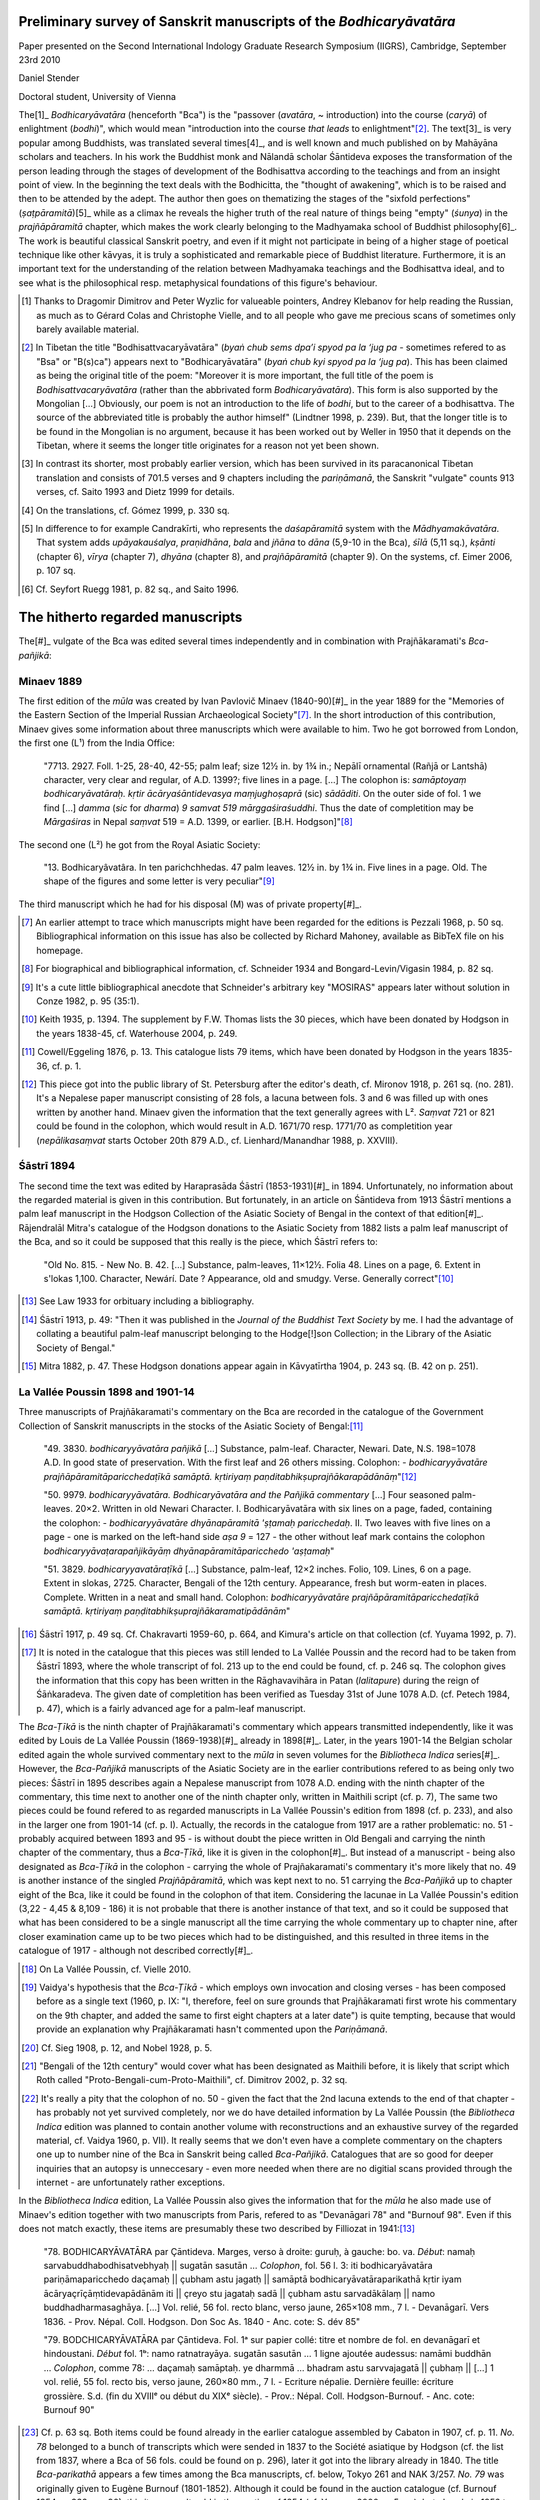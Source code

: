 Preliminary survey of Sanskrit manuscripts of the *Bodhicaryāvatāra*
====================================================================

Paper presented on the Second International Indology Graduate Research Symposium (IIGRS), Cambridge, September 23rd 2010

Daniel Stender

Doctoral student, University of Vienna


The[1]_ *Bodhicaryāvatāra* (henceforth "Bca") is the
"passover (*avatāra*, ~ introduction) into the course (*caryā*) of enlightment (*bodhi*)",
which would mean "introduction into the course *that leads* to enlightment"[2]_.
The text[3]_ is very popular among Buddhists, was translated several times[4]_,
and is well known and much published on by Mahāyāna scholars and teachers.
In his work the Buddhist monk and Nālandā scholar Śāntideva exposes the
transformation of the person leading through the stages of development of the
Bodhisattva according to the teachings and from an insight point of view.
In the beginning the text deals with the Bodhicitta, the "thought of awakening",
which is to be raised and then to be attended by the adept.
The author then goes on thematizing the stages of the "sixfold perfections" (*ṣaṭpāramitā*)[5]_
while as a climax he reveals the higher truth of the real nature of things being "empty" (*śunya*) in the *prajñāpāramitā* chapter,
which makes the work clearly belonging to the Madhyamaka school of Buddhist philosophy[6]_.
The work is beautiful classical Sanskrit poetry, and even if it might not participate in being of a higher
stage of poetical technique like other kāvyas, it is truly a sophisticated and remarkable piece of Buddhist literature.
Furthermore, it is an important text for the understanding of the relation between Madhyamaka
teachings and the Bodhisattva ideal, and to see what is the philosophical resp. metaphysical
foundations of this figure's behaviour.

.. [1] Thanks to Dragomir Dimitrov and Peter Wyzlic for valueable pointers,
   Andrey Klebanov for help reading the Russian,
   as much as to Gérard Colas and Christophe Vielle,
   and to all people who gave me precious scans of sometimes only barely available material.

.. [2] In Tibetan the title "Bodhisattvacaryāvatāra" (*byaṅ chub sems dpa’i spyod pa la ‘jug pa* - sometimes
   refered to as "Bsa" or "B(s)ca") appears next to "Bodhicaryāvatāra" (*byaṅ chub kyi spyod pa la ‘jug pa*).
   This has been claimed as being the original title of the poem: "Moreover it is more important, the full title of the
   poem is *Bodhisattvacaryāvatāra* (rather than the abbrivated form *Bodhicaryāvatāra*). This form is also supported by the
   Mongolian […] Obviously, our poem is not an introduction to the life of *bodhi*, but to the career of a
   bodhisattva. The source of the abbreviated title is probably the author himself" (Lindtner 1998, p. 239).
   But, that the longer title is to be found in the Mongolian is no argument, because it has been worked out by Weller in 1950
   that it depends on the Tibetan, where it seems the longer title originates for a reason not yet been shown.

.. [3] In contrast its shorter, most probably earlier version,
   which has been survived in its paracanonical Tibetan translation and consists of 701.5 verses and 9 chapters including the *pariṇāmanā*,
   the Sanskrit "vulgate" counts 913 verses, cf. Saito 1993 and Dietz 1999 for details.

.. [4] On the translations, cf. Gómez 1999, p. 330 sq.

.. [5] In difference to for example Candrakīrti, who represents the *daśapāramitā* system with the *Mādhyamakāvatāra*.
   That system adds *upāyakauśalya*, *praṇidhāna*, *bala* and *jñāna*
   to *dāna* (5,9-10 in the Bca), *śīlā* (5,11 sq.), *kṣānti* (chapter 6), *vīrya* (chapter 7),
   *dhyāna* (chapter 8), and *prajñāpāramitā* (chapter 9). On the systems, cf. Eimer 2006, p. 107 sq.
 
.. [6] Cf. Seyfort Ruegg 1981, p. 82 sq., and Saito 1996.



The hitherto regarded manuscripts
=================================

The[#]_ vulgate of the Bca was edited several times independently and in combination with Prajñākaramati's *Bca-pañjikā*:


Minaev 1889
-----------

The first edition of the *mūla* was created by Ivan Pavlovič Minaev (1840-90)[#]_
in the year 1889 for the "Memories of the Eastern Section of the Imperial Russian Archaeological Society"[#]_.
In the short introduction of this contribution,
Minaev gives some information about three manuscripts which were available to him.
Two he got borrowed from London, the first one (L¹) from the India Office:

	"7713. 2927. Foll. 1-25, 28-40, 42-55; palm leaf; size 12½ in. by 1¾ in.;
	Nepālī ornamental (Rañjā or Lantshā) character, very clear and regular, of A.D. 1399?; five lines in a page. […]
	The colophon is: *samāptoyaṃ bodhicaryāvatāraḥ. kṛtir ācāryaśāntidevasya maṃjughoṣaprā* (sic) *sādāditi*.
	On the outer side of fol. 1 we find […] *damma* (*sic* for *dharma*) *9 samvat 519 mārggaśiraśuddhi*.
	Thus the date of completition may be *Mārgaśiras* in Nepal *saṃvat* 519 = A.D. 1399, or earlier. [B.H. Hodgson]"[#]_

The second one (L²) he got from the Royal Asiatic Society:

	"13. Bodhicaryâvatâra. In ten parichchhedas. 47 palm leaves. 12½ in. by 1¾ in.
	Five lines in a page. Old. The shape of the figures and some letter is very peculiar"[#]_

The third manuscript which he had for his disposal (M) was of private property[#]_.

.. [#] An earlier attempt to trace which manuscripts might have been regarded for the editions is Pezzali 1968, p. 50 sq.
   Bibliographical information on this issue has also be collected by Richard Mahoney, available as BibTeX file on his homepage.

.. [#] For biographical and bibliographical information, cf. Schneider 1934 and Bongard-Levin/Vigasin 1984, p. 82 sq.

.. [#] It's a cute little bibliographical anecdote that Schneider's arbitrary key "MOSIRAS" appears later without solution in Conze 1982, p. 95 (35:1).

.. [#] Keith 1935, p. 1394. The supplement by F.W. Thomas lists the 30 pieces, which have been donated by Hodgson in the years 1838-45,
   cf. Waterhouse 2004, p. 249.

.. [#] Cowell/Eggeling 1876, p. 13. This catalogue lists 79 items, which have been donated by Hodgson in the years 1835-36, cf. p. 1.

.. [#] This piece got into the public library of St. Petersburg after the editor's death, cf. Mironov 1918, p. 261 sq. (no. 281).
   It's a Nepalese paper manuscript consisting of 28 fols,
   a lacuna between fols. 3 and 6 was filled up with ones written by another hand.
   Minaev given the information that the text generally agrees with L².
   *Saṃvat* 721 or 821 could be found in the colophon, which would result in A.D. 1671/70 resp. 1771/70 as completition year
   (*nepālikasaṃvat* starts October 20th 879 A.D., cf. Lienhard/Manandhar 1988, p. XXVIII).


Śāstrī 1894
-----------

The second time the text was edited by Haraprasāda Śāstrī (1853-1931)[#]_ in 1894.
Unfortunately, no information about the regarded material is given in this contribution.
But fortunately, in an article on Śāntideva from 1913 Śāstrī mentions a palm leaf manuscript
in the Hodgson Collection of the Asiatic Society of Bengal in the context of that edition[#]_.
Rājendralāl Mitra's catalogue of the Hodgson donations to the Asiatic Society from 1882 lists a palm leaf manuscript of the Bca,
and so it could be supposed that this really is the piece, which Śāstrī refers to:

	"Old No. 815. - New No. B. 42. […] Substance, palm-leaves, 11×12½. Folia 48. Lines on a page, 6.
	Extent in s'lokas 1,100. Character, Newárí. Date ? Appearance, old and smudgy. Verse. Generally correct"[#]_

.. [#] See Law 1933 for orbituary including a bibliography.

.. [#] Śāstrī 1913, p. 49: "Then it was published in the *Journal of the Buddhist Text Society* by me. I had the advantage
   of collating a beautiful palm-leaf manuscript belonging to the Hodge[!]son Collection; in the Library of the Asiatic Society of Bengal."

.. [#] Mitra 1882, p. 47. These Hodgson donations appear again in Kāvyatīrtha 1904, p. 243 sq. (B. 42 on p. 251). 


La Vallée Poussin 1898 and 1901-14
----------------------------------

Three manuscripts of Prajñākaramati's commentary on the Bca are recorded in the catalogue of the
Government Collection of Sanskrit manuscripts in the stocks of the Asiatic Society of Bengal:[#]_

	"49. 3830. *bodhicaryyāvatāra pañjikā* […]
	Substance, palm-leaf. Character, Newari. Date, N.S. 198=1078 A.D.
	In good state of preservation. With the first leaf and 26 others missing. Colophon:
	- *bodhicaryyāvatāre prajñāpāramitāparicchedaṭīkā samāptā. kṛtiriyaṃ paṇditabhikṣuprajñākarapādānāṃ*"[#]_

	"50. 9979. *bodhicaryyāvatāra. Bodhicaryāvatāra and the Pañjikā commentary* […]
	Four seasoned palm-leaves. 20×2. Written in old Newari Character.
	I. Bodhicaryāvatāra with six lines on a page, faded, containing the colophon:
	- *bodhicaryyāvatāre dhyānapāramitā 'ṣṭamaḥ paricchedaḥ*.
	II. Two leaves with five lines on a page - one is marked on the left-hand side *aṣa 9* = 127
	- the other without leaf mark contains the colophon
	*bodhicaryyāvaṭarapañjikāyāṃ dhyānapāramitāparicchedo 'aṣṭamaḥ*"

	"51. 3829. *bodhicaryyavatāraṭīkā* […]
	Substance, palm-leaf, 12×2 inches. Folio, 109. Lines, 6 on a page.
	Extent in slokas, 2725. Character, Bengali of the 12th century.
	Appearance, fresh but worm-eaten in places.
	Complete. Written in a neat and small hand. Colophon:
	*bodhicaryyāvatāre prajñāpāramitāparicchedaṭīkā samāptā.
	kṛtiriyaṃ paṇḍitabhikṣuprajñākaramatipādānām*"

.. [#] Śāstrī 1917, p. 49 sq. Cf. Chakravarti 1959-60, p. 664, and Kimura's article on that collection (cf. Yuyama 1992, p. 7).

.. [#] It is noted in the catalogue that this pieces was still lended to La Vallée Poussin and the record had to be taken from Śāstrī 1893,
   where the whole transcript of fol. 213 up to the end could be found, cf. p. 246 sq.
   The colophon gives the information that this copy has been written in the Rāghavavihāra in Patan (*lalitapure*) during the reign of Śāṅkaradeva.
   The given date of completition has been verified as Tuesday 31st of June 1078 A.D. (cf. Petech 1984, p. 47),
   which is a fairly advanced age for a palm-leaf manuscript.

The *Bca-Ṭīkā* is the ninth chapter of Prajñākaramati's commentary which appears transmitted independently,
like it was edited by Louis de La Vallée Poussin (1869-1938)[#]_ already in 1898[#]_.
Later, in the years 1901-14 the Belgian scholar edited again the whole survived commentary next to the *mūla*
in seven volumes for the *Bibliotheca Indica* series[#]_.
However, the *Bca-Pañjikā* manuscripts of the Asiatic Society are in the earlier contributions refered to as being only two pieces:
Śāstrī in 1895 describes again a Nepalese manuscript from 1078 A.D. ending with the ninth chapter of the commentary,
this time next to another one of the ninth chapter only, written in Maithili script (cf. p. 7),
The same two pieces could be found refered to as regarded manuscripts in La Vallée Poussin's edition from 1898 (cf. p. 233),
and also in the larger one from 1901-14 (cf. p. I).
Actually, the records in the catalogue from 1917 are a rather problematic:
no. 51 - probably acquired between 1893 and 95 - is without doubt the piece written in Old Bengali and carrying the ninth chapter of the commentary,
thus a *Bca-Ṭīkā*, like it is given in the colophon[#]_.
But instead of a manuscript - being also designated as *Bca-Ṭīkā* in the colophon - carrying the whole of Prajñakaramati's commentary
it's more likely that no. 49 is another instance of the singled *Prajñāpāramitā*,
which was kept next to no. 51 carrying the *Bca-Pañjikā* up to chapter eight of the Bca,
like it could be found in the colophon of that item.
Considering the lacunae in La Vallée Poussin's edition (3,22 - 4,45 & 8,109 - 186)
it is not probable that there is another instance of that text,
and so it could be supposed that what has been considered to be a single manuscript all the time carrying the whole commentary up to chapter nine,
after closer examination came up to be two pieces which had to be distinguished,
and this resulted in three items in the catalogue of 1917 - although not described correctly[#]_.

.. [#] On La Vallée Poussin, cf. Vielle 2010.

.. [#] Vaidya's hypothesis that the *Bca-Ṭīkā* - which employs own invocation and closing verses - has been composed before as a single text
   (1960, p. IX: "I, therefore, feel on sure grounds that Prajñākaramati first wrote his commentary on the 9th chapter,
   and added the same to first eight chapters at a later date") is quite tempting,
   because that would provide an explanation why Prajñākaramati hasn't commented upon the *Pariṇāmanā*.

.. [#] Cf. Sieg 1908, p. 12, and Nobel 1928, p. 5.

.. [#] "Bengali of the 12th century" would cover what has been designated as Maithili before,
   it is likely that script which Roth called "Proto-Bengali-cum-Proto-Maithili", cf. Dimitrov 2002, p. 32 sq.

.. [#] It's really a pity that the colophon of no. 50 - given the fact that the 2nd lacuna extends to the end of that chapter - 
   has probably not yet survived completely, nor we do have detailed information by La Vallée Poussin
   (the *Bibliotheca Indica* edition was planned to contain another volume with reconstructions and an exhaustive survey
   of the regarded material, cf. Vaidya 1960, p. VII).
   It really seems that we don't even have a complete commentary on the chapters one up to number nine of the Bca
   in Sanskrit being called *Bca-Pañjikā*.
   Catalogues that are so good for deeper inquiries that an autopsy is unneccesary - even more needed when there are no digitial
   scans provided through the internet - are unfortunately rather exceptions.

In the *Bibliotheca Indica* edition, La Vallée Poussin also gives the information that for the *mūla* he also made use of Minaev's edition
together with two manuscripts from Paris, refered to as "Devanāgari 78" and "Burnouf 98".
Even if this does not match exactly, these items are presumably these two described by Filliozat in 1941:[#]_

	"78. BODHICARYĀVATĀRA par Çāntideva.
	Marges, verso à droite: guruḥ, à gauche: bo. va.
	*Début*: namaḥ sarvabuddhabodhisatvebhyaḥ || sugatān sasutān …
	*Colophon*, fol. 56 l. 3: iti bodhicaryāvatāra pariṇāmaparicchedo daçamaḥ || çubham astu jagatḥ ||
	samāptā bodhicaryāvatāraparikathā kṛtir iyam ācāryaçrīçāṃtidevapādānām iti || çreyo stu jagataḥ sadā ||
	çubham astu sarvadākālaṃ || namo buddhadharmasaghāya. […]
	Vol. relié, 56 fol. recto blanc, verso jaune, 265×108 mm., 7 l. - Devanāgarī.
	Vers 1836. - Prov. Népal. Coll. Hodgson. Don Soc As. 1840 - Anc. cote: S. dév 85"

	"79. BODCHICARYĀVATĀRA par Çāntideva.
	Fol. 1ᵃ sur papier collé: titre et nombre de fol. en devanāgarī et hindoustani.
	*Début* fol. 1ᵇ: namo ratnatrayāya. sugatān sasutān … 1 ligne ajoutée audessus: namāmi buddhān …
	*Colophon*, comme 78: … daçamaḥ samāptaḥ. ye dharmmā … bhadram astu sarvvajagatā || çubhaṃ || […]
	1 vol. relié, 55 fol. recto bis, verso jaune, 260×80 mm., 7 l. - Ecriture népalie.
	Dernière feuille: écriture grossière.
	S.d. (fin du XVIIIᵉ ou début du XIXᵉ siècle). -	Prov.: Népal. Coll. Hodgson-Burnouf. - Anc. cote: Burnouf 90"

.. [#] Cf. p. 63 sq.
   Both items could be found already in the earlier catalogue assembled by Cabaton in 1907, cf. p. 11.
   *No. 78* belonged to a bunch of transcripts which were sended in 1837 to the Société asiatique by Hodgson
   (cf. the list from 1837, where a Bca of 56 fols. could be found on p. 296),
   later it got into the library already in 1840.
   The title *Bca-parikathā* appears a few times among the Bca manuscripts, cf. below, Tokyo 261 and NAK 3/257.
   *No. 79* was originally given to Eugène Burnouf (1801-1852).
   Although it could be found in the auction catalogue (cf. Burnouf 1854, p. 332, no. 90),
   this item wasn't sold in the auction of 1854 (cf. Yuyama 2000, p. 5 sq.),
   but already in 1852 to what has been the Bibliotheque Impériale (cf. Colas 1986, p. 285). 


Bhattacharya and Vaidya 1960
----------------------------

In they year 1960 Vidhushekhara Bhattacarya edited the *mūla* next to its Tibetan translation again for the *Bibliotheca Indica*,
and in the same year Paraśurām Lakṣman Vaidya (1891-1978)[#]_ edited again the *Pañjikā* together with the Bca for the *Buddhist Sanskrit Text* series.
Although broadly used in Indo-Tibetology, the Sanskrit text of Bhattacarya's edition is rather problematic[#]_,
but Vaidya's work adequately represents the survived original Sanskrit text of Śāntideva's work as it is quite readable and complete[#]_.
Both editors, Bhattacharya and Vaidya couldn't consider further material,
so it is clear that these editions predominantly assemble their text from the editions which have been published before.
That's also true for the bulk of the partially recent Indian editions which are to be considered as mere reprints.

.. [#] For a brief orbituary cf. Bapat 1978.

.. [#] Mukopadhyaya 1961, p. 287: "The late lamented Vidhushekhara Bhattacharya had barely completed
   his edition when death snatched him away from us. He had no time to revise it. […]
   In such circumstances, as in natural, some mistakes have crept in."

.. [#] In the first two chapters there are only two metrical defects to be found
   (1,2 is a Mālabhārinī with defect in b, and 1,35 seems to be completely damaged).


Summary
-------

To characterize the whole group of regarded manuscripts,
except for the palm leaf manuscripts belonging to the Government Collection of the Asiatic Societys of Bengal,
the most of the manuscripts which have been edited editions are ones which have been acquired by Brian Houghton Hodgson (1801-1894) in Nepal[#]_.
Hodgson begun collecting manuscripts already at his first stay as Assistant Court Resident in Nepal at the beginning of the 1820s,
and during his second stay in 1824-43 he carried on acquiring manuscripts and transcriptions employing the Paṇḍit Amṛtānanda and a team of scribes[#]_.
All of these items got to several libraries and some to private scholars in Europa and India[#]_.
Among the Hodgson manuscripts there are also transcripts, but among the regarded Bca manuscripts 
it seems that only Paris 78 is a transcript, and that the others are original ones.

.. [#] Nepal is a rich storehouse for Sanskrit manuscripts because: "Die speziellen klimatischen Gegebenheiten dieses
   Himalaya-Landes sind überdies von solcher Art, daß dort mehr alte Handschriften den Unbilden der Zeit getrotzt haben
   als in irgendeiner anderen Region des Subkontinentes" (Wezler 1986, p. *3*).

.. [#] For a biographical sketch cf. Waterhouse 2004, p. 1-24.

.. [#] Cf. Hunter 1881 and Waterhouse 2004, p. 249 sq.



Unregarded manuscripts
======================

Original pieces
---------------

**Cambridge**

A[#]_ paper manuscript of the Bca *mūla*, written in Devanagari is kept in the University Library in Cambridge:

	"Add. 869. Paper; 66 leaves, 7 lines, 10¼×4½ in.; modern, ordinary Devanāgari hand.
	BODHICARYĀVATĀRA. This is the ninth section of the Açokāvadāna-mālā (see MS. Add. 1482)"[#]_

.. [#] Compare with Tsukamato/Matsunaga/Isoda 1990, p. 255 sq.

.. [#] Bendall 1883, p. 6.
   The manuscripts in this collection were procured by Daniel Wright,
   who was surgeon at the British Residency in Nepal, from 1873 to 1876, cf. p. VII.
   A brief listing of his donations could be found in Wright 1877, p. 316 sq., 
   cf. also Weber 1877, p. 526 sq.


**Kolkata**

There is another old palm-leaf manuscript written in Bengali listed in the catalogue of the Government Collection of the Asiatic Society of Bengal,
nevertheless - as far as I can tell - it couldn't be found stated nowhere that its text has flown into the previous editions:

	"19. 8067. bodhicaryyāvatāra. […] Substance, palm-leaf. 12½×1½ inches. Folia, 66. Lines, 4, 5 on a page.
	The 60th and the 62nd leaves are missing. Character, Bengali. Copied in Saṃvat 1492 = 1436 A.D.
	Appearance, old, discoloared and worn-out"[#]_

.. [#] Śāstrī 1917, p. 21. On that piece see Dimitrov 2002, p. 36, fn. 36.


**Kyōto**

The Kyōto University owns two other pieces:[#]_

	"No. 72 (E 260) 66 leaves (last fol. numbered, wrongly, '67'), 6 lines, 25.7×8.3 cm,
	'Saṃvat 1027' = c. 1907 A.D."

	"No. 73 (E 261) 60 leaves, 6 lines, 27.9×5.8cm […] 10 Pariccheda-s, both complete"

.. [#] Goshima/Noguchi 1993, p. 20.
   This collection was assembled by Ryōzaburō Sakaki (1872-1946) in Nepal, cf. p. I sq.


**Tōkyō**

The Tōkyō University Library owns five more pieces:[#]_

	"No. 260 (1) Bodhi-caryā-'vatāra.
	(2) Paper, 46 leaves, 6 lines, 13½×3 inch., Nepalese character […] The pagination of 23 is missed out.
	(3) (47b2) iti bodhicaryyāvatāre pariṇāmanāḥ daśamaḥ palīcchedaḥ || samāptaḥ ||"

	"No. 261 (1) Bodhi-caryā-'vatāra.
	(2) Paper, 70 leaves, 7 lines, 10½×4¾ inch. Devanāgarī, modern […]
	(3) (70b6) iti bodhi-caryā'-vatāre pariṇāmanā-parichedo daśamaḥ samāpto 'yaṃ
	bodhi-caryā-'vatāra-parikathā śubhaṃ bhūyāt sarva-jagatām ||"

	"No. 262 (1) Bodhi-caryā-'vatāra (Two fragments of the °).
	(2) Palm leaf, (I) 17 leaves, (II) 43 leaves, number of lines variable, 10x2¼ inch.;
	(I) Siddhānta, (II) Nepalese character"

	"No. 263 (1) Bodhi-caryā-'vatāra [only the beginning].
	(2) Paper, 13 leaves, 6 lines, 12x2½ inch., Nepalese character […]
	(3) (12a1) || bodhicaryāvatare bodhicittāpramādo nāma caturthaḥ paricchedaḥ ||"

	"No. 264 (1) Bodhi-caryā-'vatāra.
	(2) Palm-leaf, 60 leaves, 5 lines, 10¼x2 inch., Siddhānta like Kuṭila"

.. [#] Matsunami 1965, p. 97 sq. The chapter distribution of the pieces could be found on p. 352.
   This collection was gathered by the Zen monk Ekai Kawaguchi (1866-1945)
   together with J. Takakusu under the permission of Maharaja Chandra Shumsher, cf. Thapa 2004.


**Kathmandu, NAK**

The National Archives in Kathmandu (Rāṣṭriyābhilekhālaya, NAK) stores several pieces,
and all of them have been made available on microfilm by the Nepal-German Manuscript Preservation Project (NGMPP)[#]_.
There are, according to their collection ("lagat") number:[#]_

====== ==== === === =========
acc             fol reel           
====== ==== === === =========
1/772  Palm Np    7 B 23/5
3/91        Np   33 B 98/5
3/257  Pap  Np  126 B 98/8
3/297  Pap  Dn   47 A 121/9
3/663       Dn   47 B 98/9
3/723       Dn  304 A 915/7
4/1033 Pap  Np   54 B 97/7
5/185       Np   99 A 121/8
5/191       Dn   39 A 915/6
5/7727      Dn  129 A 134/5
5/7954      Np   46 B 97/9
6/3311 Palm Np   11 A 1389/23
6/3313 Palm Mai  19 A 1389/22
====== ==== === === =========

.. [#] From 1970, manuscripts of the NAK have been filmed, while from 1975 onwards also private collections could be covered.
   The films are available in the NAK while duplicates could be examined in the Oriental Department of the State Library
   Preussischer Kulturbesitz in Berlin (SBPK).

.. [#] Cf. Saṃkṣiptasūcīpattram and Bṛhatsūcīpattram.
   For lagats 1-3 (former Durbar, resp. Bīr library - Vīrapustakālaya), cf. Śāstrī 1905-1915,
   Grünendahl 1989, as well as Kaneko/Saito 1954.
   The stocks of lagat 5 (the mss. of Hemarāja Śarmā from the former Nepal National Library - Nepālarāṣṭriyapustakālaya)
   are catalogued in the *Sūcīpatram* (V.S. 2021-24, Purātattvagranthamālā 26, 27, 31, 41), cf. Grünendahl 1989, p. XVIII.
   Detailed infos on the history of the NAK could be found in Dimitrov 2007, p. 117 sq., esp. fn. 16.


**Kathmandu, Kaiser Library**

The Kaiser library in Kathmandu owns two manuscripts of the Bca, and these are also available through NGMPP microfilms:[#]_

=== ==== == === ======== ======
            fol          reel        
=== ==== == === ======== ======
124 Palm Np  73 300 N.S. C 14/2
127 Palm Np  41          C 14/5
=== ==== == === ======== ======

.. [#] Photographies of this collection are stored on the NGMPP microfilm reel nos. C 1/1 - C 124/6, cf. Dimitrov/Tamot 2007, p. 31.


**Manuscripts from Tibet**

Ye 2009 lists 7 precious old Bca manuscripts which have survived in Tibet:[#]_

- one (6.2.1) has been catalogued already by Rāhula Sāṅkṛtyāyana (1893-1963) in the Ṅor monastery[#]_,

- two of them (6.2.2[#]_ and 6.2.3[#]_) have been kept in the China Library of Nationalities (Zhongguo Minzu Tushuguan) in Beijing,
  but have been brought in 1993 into the Tibetan Museum in Lhasa[#]_.

- One piece (6.2.4[#]_) have been catalogued in the Norbuliṅka,

- two others (6.2.5[#]_, 6.2.6[#]_) in the Drepung monastery,

- while one (6.2.7[#]_) is said to be held by the Administrative Committee of Cultural Relics of the Lho ka district.

The Tucci collection does not contain any instances of Śāntideva's poem[#]_.

.. [#] Cf. p. 231 sq. (6.2).

.. [#] "14 fols. (incomplete), 12×1⅔ in., Māgadhi script".
   Cf. Sāṅkṛtyāyana 1935, p. 37 (no. XII-4-110).
   "Māgadhī" as script is a term which Sāṅkṛtyāyana used to refer to Old Bengali, cf. Bandurski 1994, p. 19.
   On the scholar and his travels, cf. Kellner 2010.

.. [#] "Palm-leaf, 23 fols (complete, 10 chapters), 6 lines, 22 × 2 in., Proto-Bengālī script."
   Catalogued by Sāṅkṛtyāyana at Sa-skya monastery, cf. the report from 1937, p. 24 (VI-VI-196)
   [not available to me, but cf. Tsukamato/Matsunaga/Isoda 1990, p. 257 (no. 18)].
   This manuscript was examined by Lindtner in Beijing („very accurate“) and he noted variants, cf. Lindtner 1991.

.. [#] "Paper, 71 fols. (incomplete, fols. 8, 9, 31, 42, 50, 59 are missing, 10 chapters), 5 lines, Eastern Nāgarī script."

.. [#] Cf. Steinkellner 2004, p. 23.

.. [#] "Paper, 38 fols. (incomplete, missing fol. 17), 8 lines, 29.9 × 6.3 cm, Gupta script."

.. [#] "Palm-leaf, 58 fols. (incomplete, fols. 27, 38, 39, 60 missing, 10 chapters), 5 lines, 30.2 × 4.9 cm,
   Gupta script […] Tibetan notes on the last folio: *sgu rum dpe gang gi rgya dpe*.
   From this we know that this manuscript comes from India and was formerly held in the sGum rum library of the Sakya Monastery."

.. [#] "Palm-leaf, 67 fols. (complete, 10 chapters), 5 lines, 29.1 × 5.4 cm, Dhārikā script."

.. [#] "*Caryāvatāra*, palm-leaf, 69 fols. (complete), 5 lines, 32.2 × 5.6 cm, script similar to Gupta,
   title on the cover: *spyod 'jug gi bzhung*."

.. [#] Cf. Sferra 2008.



Reproductions
-------------

**IASWR**

The former Institute of Advanced Studies of World Religions (IASWR) at the State University of New York (SUNY)
has microfilmed two text instances of the Bca, which could be found in their microfiche set, like it was
sold to the Indological Department of Bonn University[#]_:

	MBB-I-1 (microfilm number MBB-1971-1-1) is a palm leaf manuscript of N.S. 880 in Bhujimola
	script, 5×28 cm with 7 lines, 38 numbers of leaves, the 2nd one is missing, cf. IASWR 1973.
	The scanned card gives the piece contains 9 chapters up to *Prajñāpāramitā*,
	chapter II begins on fol. 3r6, III on 7r4, IV on 9r8, V on 13v2, VI on 19r7,
	VII on 22v3, VIII on 30r1, and IX on 37r7.
	Unfortunately, very sloppy photographies, and in large parts hardly legible.
	
	MBB-II-231 (microfilm number sheet and card not legible) is written in Nepalese characters, 6 lines on 42 fol.
	Some folios not legible.
	
.. [#] Cf. Eimer/Paffen 1988, p. 146 (duplicates of the NGMPP reels nos. B 97 and 98 are also available here).
   On the precious collection in Bonn, cf. Hahn 1988.


**Nagoya**

The Buddhist Library in Nagoya own several microfilms with photographies of Bca manuscripts from private collections in Nepal:[#]_

	"CA 10-3. Bodhicaryāvatāre pariṇāmanta pariccheda: (Language) Sanskrit, (Script) Devanāgarī, (Material)
	Paper, Hartāla on b, (Size) 26x12¼ cm., (Leaves) ff.104 (1b-104b), ex.ff. 3, (Lines) *ll*.6."

	"CH 257. Bodhicaryā avatāra: (Language) Sanskrit, (Script) Devanāgarī, (Material) Paper, Hartāla on b, (Size)
	22x12cm., (Leaves) ff.62 (1b-61b) doubled f.41, (Lines) *ll*.6 (f.1-54) *ll*.10 (f.55-last)."

	"CH 314. Bodhicaryāvatāre parikathā kṛtiyamācārya śrī Śāntideva pādānam: (Language) Sanskrit, (Script) Newa: Lipi,
	(Date of writing) SAMVAT written in letters "NANDA-ŚARA-KHACARE"[#]_, (Material) Paper, Hartāla on b, (Size) 31¾x11 cm.,
	(Leaves) ff.65 (1b-65b), (Lines) *ll*.7."

	"DH 219. Bodhicaryyāvatāre Prajñāpāramitā pariccheda: (Language) Sanskrit, (Script) Devanāgarī, (Material and form
	of MS) Paper, Hartāla on one side, Banded, (Size) 22¾x15cm., (Pages) pp.57, (Lines) *ll*.20."

.. [#] Cf. Takaoka 1981. Cited from Tsukamato/Matsunaga/Isoda 1990, p. 258.

.. [#] Probably "9-5-0", cf. Sircar 1965, p. 230 sq.


**NGMPP**

The NGMPP holds several microfilm rolls in the State Library Berlin with photographies of manuscripts from private collections:[#]_

========= ====  == === =========
reel               fol
========= ====  == === =========
E  910/1        Dn  76
E  910/10       Dn  29
E 1099/1        Np  65 1839 A.D.
E 1256/7        Np  26
E 1518/5  Palm  Np  32
E 1553/2        Dn  79
E 1357/2        Dn  46 1937 A.D.
E 1375/3        Dn  86
E 1484/13       Dn   9
E 1700/9        Np  80
E 1730/16       Dn  76
E 1730/17       Dn  28
E 1838/4        Dn  49 1816 A.D.
E 2511/1        Np  47
E 3227/17       Dn   8
H    3/3        Dn   6
H   44/5            82 1924 A.D.
H  321/7        Np  63
H  380/8        Np  17 1644 A.D.
H 1086/5        Dn  61
========= ====  == === =========

.. [#] For the NGMPP items cf. the NGMCP project database: http://134.100.72.204:3000/account/login.
   Reels carrying the siglum "E" have been filmed from private collections in Kathmandu,
   "H" from private collections in Patan, cf. Moriguchi 1989, p. VIII.



References
==========

Bandurski 1994
	Frank Bandurski: *Übersicht über die in Göttinger Sammlungen der von Rāhula Sāṅkṛtyāyana in Tibet aufgefundenen
	buddistischen Sanskrit-Texte (Funde buddhistischer Sanskrit-Handschriften, III)*.
	In: Bandurski et.al.: *Untersuchungen zur buddistischen Literatur*.
	Göttingen: Vandenhoeck & Ruprecht 1994
	(Sanskrit-Wörterbuch der buddhistischen Texte aus den Turfan-Funden, Beiheft; 5), p. 9-126.

Bapat 1978
	P.V. Bapat: *Professor Dr. P.L. Vaidya*. In: *Journal of the International Association of Buddhist Studies* 1 (1978), p. 91 sq.

Bendall 1883
	Cecil Bendall: *Catalogue of the Buddhist Sanskrit manuscripts in the University library, Cambridge*.
	Steiner: Stuttgart 1992 (Verzeichnis der Orientalischen Handschriften in Deutschland, Supplementband; 33 /
	Publications of the Nepal-German Manuscript Preservation Project; 2) [reprint of: Cambridge 1883].

Bhattacharya 1960
	Vidhushekhara Bhattacharya (Ed.): *Bodhicaryāvatāra*.
	Calcutta: Asiatic Society of Bengal 1960 (Bibliotheca Indica; 280, fasc. 1580).

Bongard-Levin/Vigasin 1984
	G[rigorij] Bongard-Levin, A[leksej] Vigasin: *The image of India. The study of Ancient Indian civilisation in the USSR*.
	Moscow: Progress Publishers 1984.

Bṛhatsūcīpattra
	Buddhisāgara [Parājuli] (Ed.):
	*Śrīḥ Nepālarājakīya-vīrapustakālayastha-hastalikhitapustakānāṃ Bṛhatsūcīpatram.
        VII, 1-3: Bauddhaviṣayakaḥ*. Kāṭhmāṇḍū: Vīrapustakālaya V.S. 2021-23
	(Purātattvaprakāśanamālā; 29, 38, 39).

Burnouf 1854
	*Catalogue des livres imprimés et manuscripts composant la bibliothèque de Feu M. Eugène Burnouf*.
	Paris: Duprat 1854.

Cabaton 1907
	A[ntoine] Cabaton: *Catalogue sommaire des manuscrtis sanscrits et pālis. 1er fascicule. - manuscrits sanscrits* [nos. 1-1102].
	Paris: Bibliothèque nationale, Départment des manuscrits 1907.

Chakravati 1959-60
	Chintaharan Chakravarti: *Sanskrit manuscripts in the Asiatic Society*.
	In: *Indian Studies Past & Present* 1,4 (1959-60), p. 665-72.

Colas 1986
	Gérard Colas: *South Asian documents in the Oriental Division of the Department of Manuscripts of the
        Bibliothèque Nationale, Paris*.
	In: A. Gaur (Ed.): *South Asian Studies. Papers presented at a colloqium 24-26 April 1985*.
	London: British Library 1986 (British Library Occasional Papers; 7), p. 284-89.

Conze 1982
	Edward Conze: *Buddhist scriptures. A bibliography. Edited and revised by Lewis Lancaster*.
	New York, London: Garland Publishing 1982.

Cowell/Eggeling 1876
	E[dward] B[yles] Cowell, J[ulius] Eggeling: *Catalogue of Buddhist Sanskrit manuscripts in the possession
	of the Royal Asiatic Society (Hodgson Collection)*. 
	In: *Journal of the Royal Asiatic Society of Great Britain & Ireland* N.S. 8,1 (1876), p. 1-52.

Dietz 1999
	Siglinde Dietz: *Śāntidevas Bodhicaryāvatāra – Das Weiterwirken des Werkes dargestellt anhand der Überlieferungsgeschichte
	des Textes und seiner Kommentare* [Lecture script].
	In: *Buddhismus in Geschichte und Gegenwart 3: Śāntideva's „Eintritt in das Leben zu Erleuchtung“*.
	Hamburg: Universität Hamburg 1999 (Weiterbildendes Studium), p. 25-41.

Dimitrov 2002
	Dragomir Dimitrov: *Tables of Old Bengali script*.
	In: Dimitrov/Roesler/Steiner (Eds.): *Śikhisamuccayaḥ. Indian and Tibetan studies
	(collectanea marpurgensia indologica et tibetica)* [Festschrift für Michael Hahn zur Vollendung des 60. Lebensjahres].
	Wien: Universtität Wien, Arbeitskreis für Tibetische und Buddhistische Studien 2002
	(Wiener Studien zur Tibetologie und Buddhismuskunde; 53), p. 27-78.

Dimitrov 2007
	Dragomir Dimitrov: *Ratnākaraśānti's Chandoratnākara and Tathāgatadāsa's Chandomāṇikya*.
	In: Klaus/Hartmann (Hrsg.): *Indica et Tibetica. Festschrift für Michael Hahn. Zum 65. Geburtstag
	von Freunden und Schülern überreicht*.
	Wien: Universität Wien, Arbeitskreis für Tibetische und Buddhistische Studien 2007
	(Wiener Studien zur Indologie und Buddhismuskunde; 66), p. 113-38.

Dimitrov/Tamot 2007
	Dragomir Dimitrov, Kashinath Tamot: *Kaiser Shamsher, his library and his manuscript collection*.
	In: *Newsletter of the NGMCP* 3 (2007), p. 26-36.

Eimer 2006
	Helmut Eimer: *Buddhistische Begriffsreihen als Skizzen des Erlösungsweges*.
	Wien: Universität Wien, Arbeitskreis für Tibetische und Buddhistische Studien 2006
	(Wiener Studien zur Tibeologie und Buddhismuskunde; 65).

Eimer/Paffen 1988
	Helmut Eimer, assisted by Roland Paffen:
	*Microfilms, microfiches and other reproductions of North Indian manuscripts kept in the Indological Institute of Bonn University*.
	In: Eimer (Ed.): *Indology and Indo-Tibetology. Thirty years of Indian and Indo-Tibetan Studies in Bonn*.
	Bonn: Indica et Tibetica Verlag 1988 (Indica et Tibetica; 13), p. 97-192.

Filliozat 1941
	Jean Filliozat: *Catalogue du fonds sanscrit. Fasc. 1: Nos. 1 à 165*.
	Paris: Bibliothèque nationale, Département des manuscrits 1941.

Gómez 1999
	Luis O. Gómez: *The way of the translators: three recent translations of Śāntideva's Bodhicaryāvatāra*.
	In: *Buddhist Literature* 1 (1999), p. 262-354.

Goshima/Noguchi 1993
	Kiyotaka Goshima, Keiya Noguchi:
	*A succinct catalogue of the Sanskrit manuscripts in the possession of the Faculty of Letters, Kyoto University*.
	Kyoto: Kyoto University, Society for Indic and Buddhistic Studies 1993.

Grünendahl 1989
	Reinhold Grünendahl: *A concordance of H.P. Śāstri's catalogue of the Durbar Library
 	and the microfilms of the Nepal-German Manuscript Preservation Project*.
	Stuttgart: Steiner 1989
	(Verzeichnis der Orientalischen Handschriften in Deutschland, Supplementband; 31 /
	Publications of the Nepal-German Manuscript Preservation Project; 1).

Hahn 1988
	Michael Hahn: *Indische und nepalesische Handschriften im Indologischen Seminar der Universität Bonn*.
	In: Eimer (Ed.): *Indology and Indo-Tibetology. Thirty years of Indian and Indo-Tibetan Studies in Bonn*.
	Bonn: Indica et Tibetica Verlag 1988 (Indica et Tibetica; 13), p. 81-96.

Hunter 1881
	W[illiam] W[ilson] Hunter: *Catalogue of Sanskrit manuscripts collected in Nepal,
	and presented to various libraries and learned societies by Brian Houghton Hodgson*.
	London: Trübner & Co 1881.

IASWR 1973
	*Buddhist Sanskrit manuscripts. A title list of the microfilm collection
	of the Institute for Advanced Studies of World Religions*. [Stony Brook] 1973.

Janert 1965
	Klaus Ludwig Janert: *An annotated bibliography of the catalogues of Indian manuscripts. Part 1*.
	Stuttgart: Steiner 1965 (Verzeichnis der Orientalischen Handschriften in Deutschland, Supplement; 1).

Kaneko/Saito 1954
	Ryotai Kaneko, Kojyun Saito: *Buddhist manuscripts of the Bir library*.
	In: *Taishō Daigaku Kenkyū Kiyō* 40 (1955), p. 55-84.

Kāvyatīrtha 1904
	Kunja Vihari Kāvyatīrtha: *Catalogue of printed books and manuscripts in Sanskrit
	belonging to the Oriental Library of the Asiatic Society of Bengal*.
	Calcutta: Baptist Mission Press 1904.

Keith 1935
	Arthur Berriedale Keith: *Catalogue of the Sanskrit and Prākrit manuscripts in the Library of the India Office.
	Vol. II: Brahmanical and Jaina manuscripts. With a supplement Buddhist manuscripts by F.W. Thomas*.
	Oxford: Clarendon Press 1935.

Kellner 2010
	Birgit Kellner: *Rahul Sankrtiyayan (1893-1963) und seine Tibetreisen im Kontext*.
	In: *Masala Newsletter* 5,4 (2010), w/o page numbers.

La Vallée Poussin 1889
	Louis de La Vallée Poussin: *Bouddhisme. Études et Matériaux. Ādikarmapradīpa. Bodhicaryāvatāraṭīkā*.
	London: Luzac & Co. 1898 [*Ṭīkā* on p. 233-388].

La Vallée Poussin 1901
	Louis de La Vallée Poussin: *Bodhicaryāvatārapañjikā. Prajñākaramati's commentary of the Bodhicaryāvatāra of Çāntideva*.
	Calcutta: Baptist Mission Press 1901-14
	(Bibliotheca Indica; 150, fasc. 983, 1031, 1090, 1126, 1139, 1305, 1399).

Law 1933
	Narendra Nath Law: *Mm. Dr. Haraprasad Sastri (1853-1931)*. In: *Indian Historical Quarterly* 9 (1933), p. 307-416.

Lienhard/Manandhar 1988
	Siegried Lienhard, Thakur Lal Manandhar: *Nepalese manuscripts. Part 1: Nevārī and Sanskrit.
	Staatsbibliothek Preussischer Kulturbesitz, Berlin*. Stuttgart: Steiner 1988
	(Verzeichnis der Orientalischen Handschriften in Deutschland; 33,1)

Lindtner 1996
	Christian Lindtner: [Review of:] *The Mongolian Tanjur Version of the Bodhicaryāvatāra. Igor de Rachewiltz.
	Wiesbaden 1996*. In: *Buddhist Studies Review* 15,2 (1998), p. 238-40.

Lindtner 1994
	Chr[istian] Lindtner: *Textcritical notes on Sanskrit texts 1. Bodhi(sattva)caryāvatāra*.
	In: Zheng/Zhongxin (Eds.): *Papers in honour of Prof. Dr. Ji Xianlin on the occasion of his 80th birthday*.
	Beijing: Nachang Chi 1991, II, p. 651-60.

Matsunami 1965
	Seiren Matsunami: *A catalogue of the Sanskrit manuscripts in the Tokyo University library*.
	Tokyo: Suzuki Research Foundation 1965.

Minaev 1889
	I[van Pavlovič] Minaev (Ed.): *Spasenie po učeniju pozdnějšich buddhistov*
	[Salvation according to the teachings of the late Buddhist].
	In: *Zapiski Vostočnago Otdělenija Imperatorskago Russkago Archeologičeskago Obščestva* 4 (1889), p. 153-228.

Mironov 1918
	N[ikolai] D[mitrievich] Mironov: *Katalog indijskich rukopisej Rossijskoj Publičnoj Biblioteki,
	sobranie I.P. Minaeva i někotoryja drugija. Vypusk 1*.
	Petrograd: Rossijskaja Akademija Nauk 1918.

Mitra 1882
	Rájendralála Mitra: *The Sanskrit Buddhist literature of Nepal*. Calcutta: Asiatic Society of Bengal 1882.

Moriguchi 1989
	Mitutoshi Moriguchi: *A catalogue of the Buddhist Tantric manuscripts in the National Archives of Nepal and Kesar Library*.
	Tokyo: Sankibou Busshorin 1989.

Mukhopadhyaya 1960
	Sujitkumar Mukhopadhyaya: *Appendix to the new edition of the Bodhicaryāvatāra* [Bhattacharya 1960].
	In: *Indian Historical Quarterly* 37 (1961), p. 287-92.

Nobel 1928
	Johannes Nobel: *Fortsetzung des Verzeichnisses der Bibliotheca Indica und verwandter indischer Serien.
	Sonderabdruck aus "Zentralblatt für Bibliothekswesen" Jahrgang 45 (1928)*.
	Leipzig: Harrassowitz 1928.

Petech 1984
	Luciano Petech: *Medieval history of Nepal (c. 750-1482)*. 2nd edition.
	Roma: Instituto Italiano per il Medio ed Estremo Oriente 1984 (Serie Orientale Roma; 54).

Pezzali 1968
	Pezzali, Amalia: *Śāntideva. Mystique bouddhique des VIIᵉ et VIIIᵉ siècles*.
	Firenze: Vallecchi Editore 1968 (Testi e richerche di Scienze religiose; 3).

Saito 1993
	Aikra Saito: *1990.4-1993.3. Grant-in-aid for scientific reasearch (C). A study of Akṣayamati's (=Śāntideva)'s
	Bodhisattvacaryāvatāra as found in the Tibetan manuscripts from Tun-huang. Project number 02801005*.
	Mie: Mie University [1993].

Saito 1996
	Akira Saito: *Śāntideva in the history of Mādhyamika philosophy*.
	In: Sankarnarayan/Yoritomi/Joshi (Eds.): *Buddhism in India and abroad. An integrating influence in
	Vedic and Post-Vedic perspective*. Mumbai (etc.): Somaiya Publications 1996, p. 257-63.

Saṃkṣpitasūcīpattra
	Buddhisāgara [Parājuli] (Ed.):
	*Nepālarājakīya-vīrapustakālayastha-hastalikhitasamastapustakānām Saṃkṣiptasūcīpatram*.
	Kāṭhamāḍauṃ: Vīrapustakālaya V.S. 2020 (Purātattvaprakāśanamālā; 18).

Sāṅkṛtyāyana 1935
	Rāhula Sāṅkṛtyāyana: *Sanskrit palm-leaf mss. in Tibet*.
	In: *The Journal of the Bihar and Orissa Research Society* 21 (1935), p. 21-43.

Śāstrī 1893
	Hara Prasád Shástri: *On a new find of old Nepalese manuscripts*.
	In: *Journal of the Asiatic Society of Bengal, Part 3: Anthropology* 1893, p. 245-49.

Śāstrī 1894
	[Haraprasāda Śāstrī (Ed.):] *Bodhicaryāvatāram*.
	In: *Journal and Text of the Buddhist Text Society of India* 2,1 (1894), p. 1-16 & 2,2, p. 17-32.

Śāstrī 1895
	Haraprasád Sástri: *Notices of Sanskrit mss. Volume XI*. Calcutta: Baptist Mission Press 1895.

Śāstri 1905-15
	Hara Prasād Śāstri: *Catalogue of Palm-leaf & selected paper mss. belonging to the Durbar Library, Nepal*.
	2 Vols. Calcutta: Bapitist Mission Press 1905-1915 [reprinted in: Grünendahl 1989].

Śāstrī 1913
	Haraprasad Sastri: *Santideva*. In: *Indian Antiquary* 42 (1913), p. 49-51.

Śāstrī 1917
	Hara Prasad Shāstri: *A descriptive catalogue of Sanscrit manuscripts in the Government Collection under the care of
	the Asiatic Society of Bengal. Vol. 1: Buddhist manuscripts*. 
	Calcutta: Baptist Mission Press 1917.

Schneider 1934
	Alexandra Schneider: *Professor J.P. Minayeff (the Russian Indologist) 1840-90*.
	In: *Indian Historical Quarterly* 10 (1934), p. 811-26.

Seyfort Ruegg 1981
	David Seyfort Ruegg: *The literature of the Madhyamaka school of philosophy in India*.
	Wiesbaden: Harrassowitz 1981 (A History of Indian Literature; VII,1).

Sferra 2008
	Francesco Sferra: *Sanskrit manuscripts and photographs of Sanskrit manuscripts in Guiseppe Tucci's collection*.
	In: Sferra (Ed.): *Sanskrit Texts from Guiseppe Tucci's collection*.
	Roma: Istituto Italiano per l'Africa e l'Oriente 2008
	(Serie Orientale Roma; 65 / Manuscripta Buddhica; 1), p. 15-78.

Sieg 1908
	Emil Sieg: *Verzeichnis der Bibliotheca Indica und verwandter Indischer Serien nach Werken und Nummern.
	Sonderabdruck aus dem "Zentralblatt für Bibliothekswesen" Jahrgang 24, 1907, Heft 11*.
	Leipzig: Harrassowitz 1908.

Sircar 1965
	D[ines] C[handra] Sircar: *Indian epigraphy*.
	Delhi: Motilal Banarsidass 1996 [reprint of: Delhi 1965].

Société Asiatique 1837
	*Catalogue des livres bouddhiques, écrits en sanscrit, que M.B.H. Hodgson a fait copier au Népal pour le compte
	de la Société asiatique, et qui ont été présentés au conseil dans sa séance du 14 juillet 1837*.
	In: *Journal Asiatique* troisième série 4 (1837), p. 296 sq.

Steinkellner 2004
	Ernst Steinkellner: *A tale of leaves. On Sanskrit manuscripts in Tibet, their past and their future*
	[2003 Gonda Lecture]. Amsterdam: Royal Netherlands Academy of Arts and Science 2004.

Takaoka 1981
	Hidenobu Takaoka: *A microfilm catalogue of the Buddhist manuscripts in Nepal. Vol 1*.
	Nagoya: Buddhist Library 1981.

Thapa 2004
	Shanker Thapa: *Buddhism and Nepal-Japan academic relations: a native perspective*.
	In: *Journal of Nepal-Japan Studies* 4,1 (2004), offprint w/o page numbers.

Tsukamoto/Matsunaga/Isoda 1990
	Keisho Tsukamoto, Yukei Matsunaga, Hirofumi Isoda: *A descriptive bibliography of the Sanskrit Buddhist literature.
	Vol. III: Abhidharma, Madhyamaka, Yogācāra, Buddhist epistemology and logic*.
	Kyoto: Heirakuji-Shoten 1990.

Vaidya 1960
	P[araśurām] L[akṣmaṇ] Vaidya: *Bodhicaryāvatāra of Śāntideva with the commentary Pañjikā of Prajñākaramati*.
	Bombay: Mithila Institute of Post-Graduate Studies and Research in Sanskrit Learning Darbhanga 1960 (Buddhist Sanskrit Texts; 12).

Vielle 2010
	Christophe Vielle: *Louis de La Vallée Poussin*. In: *Nouvelle biographie nationale de Belgique. Tome 10*.
	Bruxelles: Académie royale de Belgique 2010, p. 122-124.

Waterhouse 2004
	David M. Waterhouse (Ed.): *The origins of Himalayan studies. Brian Houghton Hodgson in Nepal and Darjeeling 1820-1858*.
	London (etc.): Routledge Curzon 2004 (Royal Asiatic Society Books).

Weber 1879
	Albrecht Weber: Combined review of Wright 1877 and Cowell/Eggeling 1876. 
	In: *Indische Streifen. Dritter Band*. Leipzig: Brockhaus 1879, p. 520-532.

Weller 1950
	Friedrich Weller: *Über den Quellenbezug eines mongolischen Tanjurtextes*. 
	Berlin: Akademie-Verlag 1950
	(Abhandlungen der Sächsischen Akademie der Wissenschaften zu Leipzig, Phil.-Hist. Klasse; 45,2).

Wezler 1986
	Albrecht Wezler: *Geisteswissenschaftliche Forschung in Nepal (Bericht über das "Nepal-German Manuscript Preservation
	Project)"*. In: *Zeitschrift der Deutschen Morgenländischen Gesellschaft* 136,1 (1986), p. *2*-*14*.

Wright 1877
	Daniel Wright (Ed.): *History of Nepāl, translated from the Parbatiyā by Munshī Shew Shunker Singh and
	Pandit Shrī Gunānand*. Cambridge: Cambridge University Press 1877.

Yamada 1959
	Ryūjō Yamada: *Bongo butten no shobunken*. Kyōto: Heirakuji Shoten 1959.

Ye 2009
	Shaoyong Ye: *A preliminary survey of Sanskrit manuscripts of Madhyamaka texts preserved in the Tibet Autonomous Region*.
	In: Steinkellner/Qing/Krasser (Eds.): *Sanskrit manuscripts in China. Proceedings of a panel at the 2008 Beijing Seminar on
	Tibetan Studies, October 13 to 17*. Beijing 2009, p. 307-36.

Yuyama 1992
	Akira Yuyama: *Buddhist Sanskrit manuscripts collections - a bibliographical guide for the use of students in Buddhist philology*.
	Tokyo: The International Institute for Buddhist Studies 1992.

Yuyama 2000
	Akira Yuyama: *Eugène Burnouf. The background to his research into the Lotus Sutra*.
	Tokyo: Soka University, International Research Institute for Advanced Buddhology 2000
	(Bibliotheca Philologica et Philosophica Buddhica; 3).

